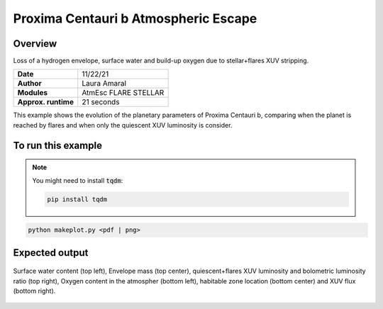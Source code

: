 Proxima Centauri b Atmospheric Escape
============================

Overview
--------

Loss of a hydrogen envelope, surface water and build-up oxygen due to stellar+flares XUV stripping.

===================   ============
**Date**              11/22/21
**Author**            Laura Amaral
**Modules**           AtmEsc
                      FLARE
                      STELLAR
**Approx. runtime**   21 seconds
===================   ============

This example shows the evolution of the planetary parameters of Proxima Centauri b, comparing when the planet is
reached by flares and when only the quiescent XUV luminosity is consider.


To run this example
-------------------

.. note::

    You might need to install :code:`tqdm`:

    .. code-block:: bash

        pip install tqdm


.. code-block:: bash

    python makeplot.py <pdf | png>


Expected output
---------------

.. figure:: AtmEscFlareProxCen.png
   :width: 3600px
   :align: center

   Surface water content (top left),  Envelope mass (top center), quiescent+flares XUV luminosity and bolometric
   luminosity ratio (top right), Oxygen content in the atmospher (bottom left), habitable zone location (bottom center) and XUV flux (bottom right).
